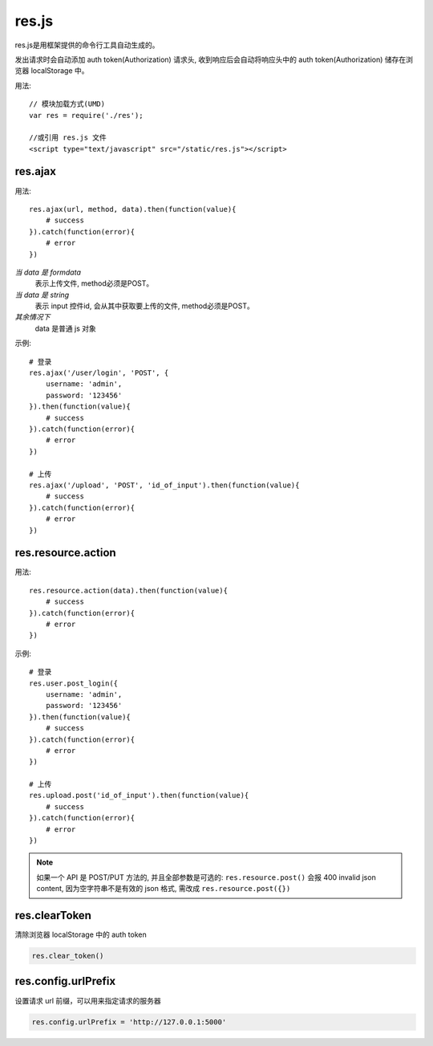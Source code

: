 .. _resjs:

res.js
======

res.js是用框架提供的命令行工具自动生成的。

发出请求时会自动添加 auth token(Authorization) 请求头,
收到响应后会自动将响应头中的 auth token(Authorization) 储存在浏览器 localStorage 中。

用法::

    // 模块加载方式(UMD)
    var res = require('./res');

    //或引用 res.js 文件
    <script type="text/javascript" src="/static/res.js"></script>


res.ajax
--------

用法::

    res.ajax(url, method, data).then(function(value){
        # success
    }).catch(function(error){
        # error
    })

*当 data 是 formdata*
    表示上传文件, method必须是POST。
*当 data 是 string*
    表示 input 控件id, 会从其中获取要上传的文件, method必须是POST。
*其余情况下*
    data 是普通 js 对象

示例::
    
    # 登录
    res.ajax('/user/login', 'POST', {
        username: 'admin',
        password: '123456'
    }).then(function(value){
        # success
    }).catch(function(error){
        # error
    })

    # 上传
    res.ajax('/upload', 'POST', 'id_of_input').then(function(value){
        # success
    }).catch(function(error){
        # error
    })   

res.resource.action
----------------------

用法::

    res.resource.action(data).then(function(value){
        # success
    }).catch(function(error){
        # error
    })

示例::

    # 登录
    res.user.post_login({
        username: 'admin',
        password: '123456'
    }).then(function(value){
        # success
    }).catch(function(error){
        # error
    })

    # 上传
    res.upload.post('id_of_input').then(function(value){
        # success
    }).catch(function(error){
        # error
    })


.. Note:: 

    如果一个 API 是 POST/PUT 方法的, 并且全部参数是可选的:
    ``res.resource.post()`` 会报 400 invalid json content,
    因为空字符串不是有效的 json 格式, 需改成 ``res.resource.post({})``

    
res.clearToken
----------------------

清除浏览器 localStorage 中的 auth token

.. code-block:: javascript

    res.clear_token()


res.config.urlPrefix
----------------------

设置请求 url 前缀，可以用来指定请求的服务器

.. code-block:: javascript

    res.config.urlPrefix = 'http://127.0.0.1:5000'

